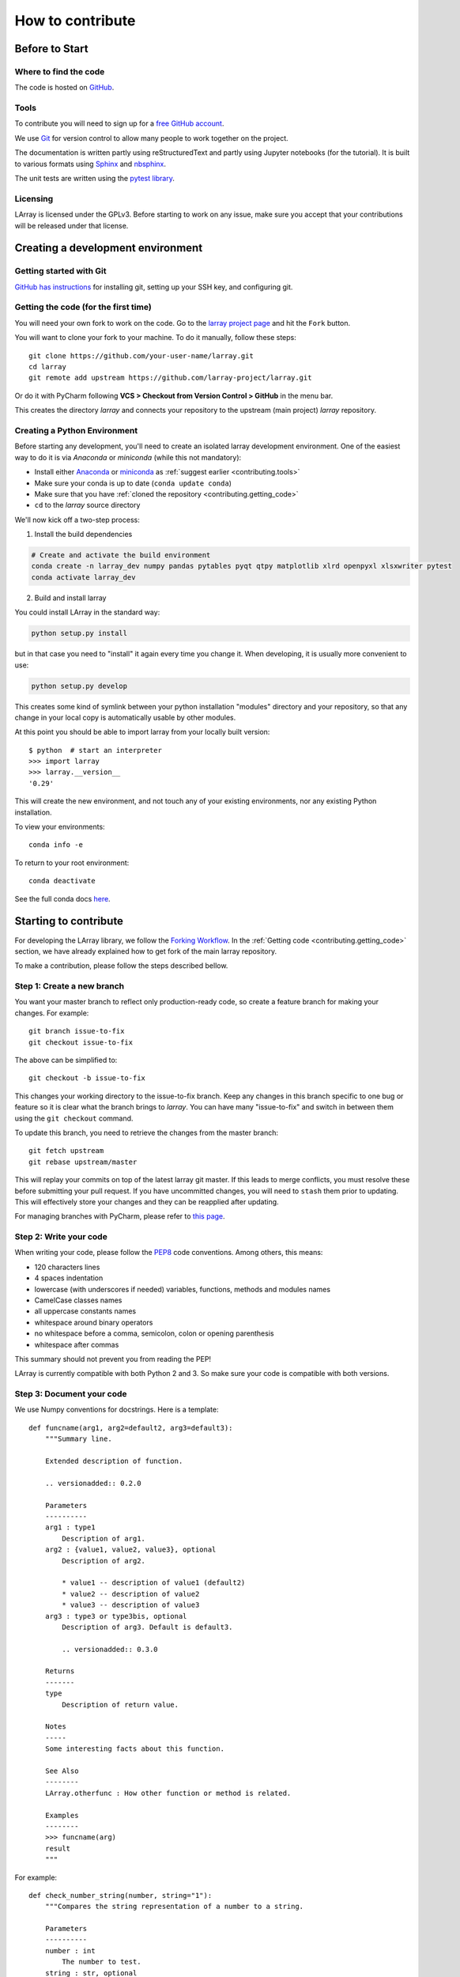How to contribute
=================

Before to Start
---------------

Where to find the code
~~~~~~~~~~~~~~~~~~~~~~

The code is hosted on `GitHub <https://www.github.com/larray-project/larray>`_.

.. _contributing.tools:

Tools
~~~~~

To contribute you will need to sign up for a `free GitHub account <https://github.com/signup/free>`_.

We use `Git <http://git-scm.com/>`_ for version control to allow many people to work together on the project.

The documentation is written partly using reStructuredText and partly using Jupyter notebooks (for the tutorial).
It is built to various formats using `Sphinx <http://sphinx-doc.org/>`_
and `nbsphinx <https://nbsphinx.readthedocs.io>`_.

The unit tests are written using the `pytest library <https://docs.pytest.org>`_.

Licensing
~~~~~~~~~

LArray is licensed under the GPLv3. Before starting to work on any issue, make sure
you accept that your contributions will be released under that license.

Creating a development environment
----------------------------------

Getting started with Git
~~~~~~~~~~~~~~~~~~~~~~~~

`GitHub has instructions <http://help.github.com/set-up-git-redirect>`__ for installing git,
setting up your SSH key, and configuring git.

.. contributing.getting_code

Getting the code (for the first time)
~~~~~~~~~~~~~~~~~~~~~~~~~~~~~~~~~~~~~

You will need your own fork to work on the code. Go to the `larray project
page <https://github.com/larray-project/larray>`_ and hit the ``Fork`` button.

You will want to clone your fork to your machine.
To do it manually, follow these steps::

    git clone https://github.com/your-user-name/larray.git
    cd larray
    git remote add upstream https://github.com/larray-project/larray.git

Or do it with PyCharm following **VCS > Checkout from Version Control > GitHub** in the menu bar.

This creates the directory `larray` and connects your repository to
the upstream (main project) *larray* repository.

Creating a Python Environment
~~~~~~~~~~~~~~~~~~~~~~~~~~~~~

Before starting any development, you'll need to create an isolated larray
development environment. One of the easiest way to do it is via `Anaconda` or `miniconda`
(while this not mandatory):

- Install either `Anaconda <https://www.anaconda.com/download/>`_ or `miniconda
  <https://conda.io/miniconda.html>`_ as :ref:`suggest earlier <contributing.tools>`
- Make sure your conda is up to date (``conda update conda``)
- Make sure that you have :ref:`cloned the repository <contributing.getting_code>`
- ``cd`` to the *larray* source directory

We'll now kick off a two-step process:

1. Install the build dependencies

.. code-block:: none

   # Create and activate the build environment
   conda create -n larray_dev numpy pandas pytables pyqt qtpy matplotlib xlrd openpyxl xlsxwriter pytest
   conda activate larray_dev

2. Build and install larray

You could install LArray in the standard way:

.. code-block:: none

  python setup.py install

but in that case you need to "install" it again every time you change it. When developing, it is usually more
convenient to use:

.. code-block:: none

  python setup.py develop

This creates some kind of symlink between your python installation "modules" directory and your repository,
so that any change in your local copy is automatically usable by other modules.

At this point you should be able to import larray from your locally built version::

   $ python  # start an interpreter
   >>> import larray
   >>> larray.__version__
   '0.29'

This will create the new environment, and not touch any of your existing environments,
nor any existing Python installation.

To view your environments::

      conda info -e

To return to your root environment::

      conda deactivate

See the full conda docs `here <http://conda.pydata.org/docs>`_.


Starting to contribute
----------------------

For developing the LArray library, we follow the `Forking Workflow
<https://gist.github.com/Chaser324/ce0505fbed06b947d962>`_.
In the :ref:`Getting code <contributing.getting_code>` section,
we have already explained how to get fork of the main larray repository.

To make a contribution, please follow the steps described bellow.

Step 1: Create a new branch
~~~~~~~~~~~~~~~~~~~~~~~~~~~

You want your master branch to reflect only production-ready code, so create a
feature branch for making your changes. For example::

    git branch issue-to-fix
    git checkout issue-to-fix

The above can be simplified to::

    git checkout -b issue-to-fix

This changes your working directory to the issue-to-fix branch.  Keep any
changes in this branch specific to one bug or feature so it is clear
what the branch brings to *larray*. You can have many "issue-to-fix"
and switch in between them using the ``git checkout`` command.

To update this branch, you need to retrieve the changes from the master branch::

    git fetch upstream
    git rebase upstream/master

This will replay your commits on top of the latest larray git master.  If this
leads to merge conflicts, you must resolve these before submitting your pull
request.  If you have uncommitted changes, you will need to ``stash`` them prior
to updating.  This will effectively store your changes and they can be reapplied
after updating.

For managing branches with PyCharm, please refer to
`this page <https://www.jetbrains.com/help/pycharm/manage-branches.html>`_.

Step 2: Write your code
~~~~~~~~~~~~~~~~~~~~~~~

When writing your code, please follow the `PEP8 <http://www.python.org/dev/peps/pep-0008/>`_
code conventions. Among others, this means:

- 120 characters lines
- 4 spaces indentation
- lowercase (with underscores if needed) variables, functions, methods and modules names
- CamelCase classes names
- all uppercase constants names
- whitespace around binary operators
- no whitespace before a comma, semicolon, colon or opening parenthesis
- whitespace after commas

This summary should not prevent you from reading the PEP!

LArray is currently compatible with both Python 2 and 3.
So make sure your code is compatible with both versions.

Step 3: Document your code
~~~~~~~~~~~~~~~~~~~~~~~~~~

We use Numpy conventions for docstrings. Here is a template: ::

  def funcname(arg1, arg2=default2, arg3=default3):
      """Summary line.

      Extended description of function.

      .. versionadded:: 0.2.0

      Parameters
      ----------
      arg1 : type1
          Description of arg1.
      arg2 : {value1, value2, value3}, optional
          Description of arg2.

          * value1 -- description of value1 (default2)
          * value2 -- description of value2
          * value3 -- description of value3
      arg3 : type3 or type3bis, optional
          Description of arg3. Default is default3.

          .. versionadded:: 0.3.0

      Returns
      -------
      type
          Description of return value.

      Notes
      -----
      Some interesting facts about this function.

      See Also
      --------
      LArray.otherfunc : How other function or method is related.

      Examples
      --------
      >>> funcname(arg)
      result
      """

For example: ::

  def check_number_string(number, string="1"):
      """Compares the string representation of a number to a string.

      Parameters
      ----------
      number : int
          The number to test.
      string : str, optional
          The string to test against. Default is "1".

      Returns
      -------
      bool
          Whether the string representation of the number is equal to the string.

      Examples
      --------
      >>> check_number_string(42, "42")
      True
      >>> check_number_string(25, "2")
      False
      >>> check_number_string(1)
      True
      """
      return str(number) == string


Step 4: Test your code
~~~~~~~~~~~~~~~~~~~~~~

Sometimes doctests are not enough and new features require to go a step further by writing unit tests.
Our unit tests modules are located in `/larray/tests/`.
See the :ref:`Tests <contributing.testing>` section bellow for more details.

Step 5: Add a change log
~~~~~~~~~~~~~~~~~~~~~~~~

Changes should be reflected in the release notes located in ``doc/source/changes/version_<next_release_version>.inc``.
This file contains an ongoing change log for the next release.
Add an entry to this file to document your fix, enhancement or (unavoidable) breaking change.
If you hesitate in which section to add your change log, feel free to ask.
Make sure to include the GitHub issue number when adding your entry (using `` closes :issue:`issue-number` ``
where `issue-number` is the number associated with the fixed issue).

Step 6: Commit your code
~~~~~~~~~~~~~~~~~~~~~~~~

When you think you have (finally) fixed the issue (after documenting your code, running all the tests
and adding a change log), make sure that one of your commit messages start with ``fix #issue-number :``
where `issue-number` is the number associated with the fixed issue before to start any pull request
(see `this github page <https://help.github.com/articles/closing-issues-using-keywords>`_ for more details).

Step 7: Push your changes
~~~~~~~~~~~~~~~~~~~~~~~~~

When you want your changes to appear publicly on your GitHub page, push your
forked feature branch's commits::

    git push origin issue-to-fix

Here ``origin`` is the default name given to your remote repository on GitHub.
You can see the remote repositories::

    git remote -v

If you added the upstream repository as described above you will see something
like::

    origin  git@github.com:yourname/larray.git (fetch)
    origin  git@github.com:yourname/larray.git (push)
    upstream        git://github.com/larray-project/larray.git (fetch)
    upstream        git://github.com/larray-project/larray.git (push)

Step 8: Start a pull request
~~~~~~~~~~~~~~~~~~~~~~~~~~~~

If everything looks good, you are ready to make a pull request.
This pull request and its associated changes will eventually be committed to the master branch
and available in the next release.
To submit a pull request:

#. Navigate to your repository on GitHub
#. Click on the ``Pull Request`` button
#. You can then click on ``Commits`` and ``Files Changed`` to make sure everything looks
   okay one last time
#. Write a description of your changes in the ``Preview Discussion`` tab
#. Click ``Send Pull Request``.

This request then goes to the repository maintainers, and they will review
the code. If you need to make more changes, you can make them in
your branch, add them to a new commit, push them to GitHub, and the pull request
will be automatically updated. Pushing them to GitHub again is done by::

    git push origin shiny-new-feature

This will automatically update your pull request with the latest code and restart the
:ref:`Continuous Integration` tests.

The *larray* test suite will run automatically on `Travis-CI <https://travis-ci.org/>`__
continuous integration service. A pull-request will be considered for merging when you have
an all 'green' build. If any tests are failing, then you will get a red 'X', where you can click
through to see the individual failed tests.

``Warning``: Please do not rebase your local branch during the review process.

Documentation
-------------

The documentation is written using reStructuredText and built to various formats using
`Sphinx <http://sphinx-doc.org/>`_. See the `reStructuredText Primer <http://sphinx-doc.org/rest.html#rst-primer>`_
for a first introduction of the syntax.

Installing Requirements
~~~~~~~~~~~~~~~~~~~~~~~

Basic requirements (to generate an .html version of the documentation) can be installed using: ::

  > conda install sphinx numpydoc nbsphinx

To build the .pdf version, you need a LaTeX processor. We use `MiKTeX <http://miktex.org>`_.

To build the .chm version, you need `HTML Help Workshop
<http://www.microsoft.com/en-us/download/details.aspx?id=21138>`_.

Generating the documentation
~~~~~~~~~~~~~~~~~~~~~~~~~~~~

Open a command prompt and go to the documentation directory: ::

  > cd doc

If you just want to check that there is no syntax error in the documentation and that it formats properly, it is
usually enough to only generate the .html version, by using: ::

  > make html

Open the result in your favourite web browser. It is located in: ::

  build/html/index.html

If you want to also generate the .pdf and .chm (and you have the extra requirements to generate those), you could
use: ::

  > buildall


.. contributing.testing

Tests
-----

We use both unit tests and doctests. Unit tests are written using the `pytest library <https://docs.pytest.org>`_.
For example: ::

 from larray import to_ticks

 def test_split():
      assert to_ticks('M,F')  == ['M', 'F']
      assert to_ticks('M, F') == ['M', 'F']

To run all unit tests: ::

  > pytest larray\tests\test_la.py

Before writting any unit tests, please read the section `Conventions for Python test discovery
<https://docs.pytest.org/en/latest/goodpractices.html#test-discovery>`_ from the pytest documentation.


We also use doctests for some tests. Doctests is specially-formatted code within the docstring of a function which
embeds the result of calling said function with a particular set of arguments. This can be used both as documentation
and testing. We only use doctests for the cases where the test is simple enough to fit on one line and it can help
understand what the function does. For example: ::

  def slice_to_str(key):
      """Converts a slice to a string

      >>> slice_to_str(slice(None))
      ':'
      """
      # some clever code here
      return ':'

To run doc tests: ::

  > pytest larray\larray.py

To run all the tests, simply go to root directory and type: ::

  > pytest

`pytest` will automatically detect all existing unit tests and doctests and run them all.
